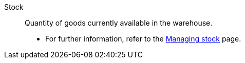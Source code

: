 [#stock]
Stock:: Quantity of goods currently available in the warehouse. +
* For further information, refer to the <<stock-management/managing-stocks#, Managing stock>> page.